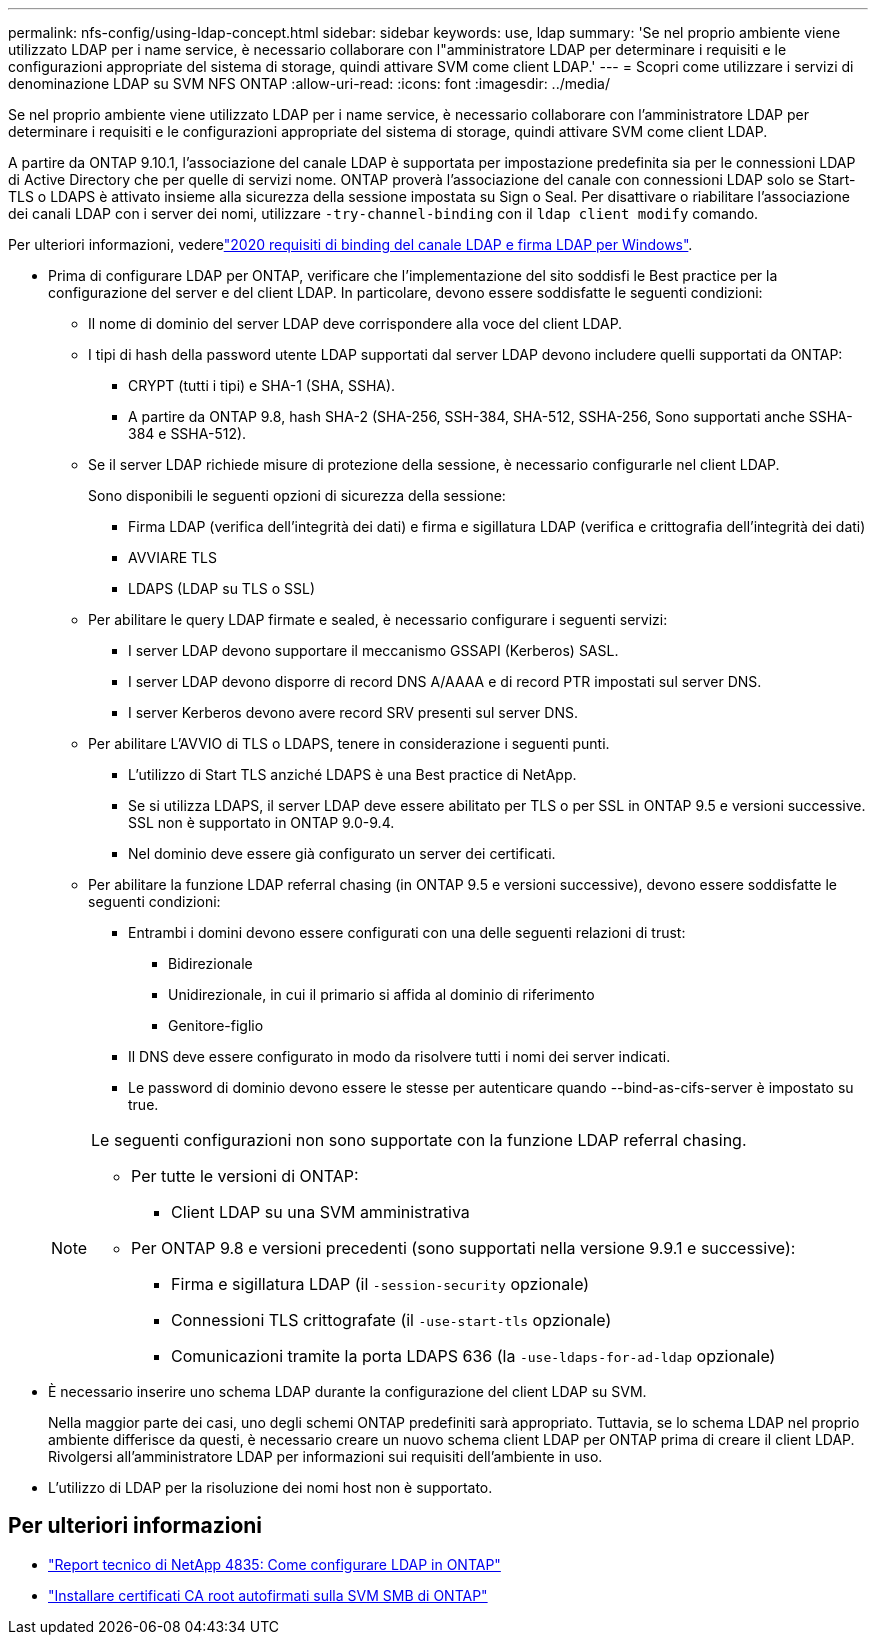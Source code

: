 ---
permalink: nfs-config/using-ldap-concept.html 
sidebar: sidebar 
keywords: use, ldap 
summary: 'Se nel proprio ambiente viene utilizzato LDAP per i name service, è necessario collaborare con l"amministratore LDAP per determinare i requisiti e le configurazioni appropriate del sistema di storage, quindi attivare SVM come client LDAP.' 
---
= Scopri come utilizzare i servizi di denominazione LDAP su SVM NFS ONTAP
:allow-uri-read: 
:icons: font
:imagesdir: ../media/


[role="lead"]
Se nel proprio ambiente viene utilizzato LDAP per i name service, è necessario collaborare con l'amministratore LDAP per determinare i requisiti e le configurazioni appropriate del sistema di storage, quindi attivare SVM come client LDAP.

A partire da ONTAP 9.10.1, l'associazione del canale LDAP è supportata per impostazione predefinita sia per le connessioni LDAP di Active Directory che per quelle di servizi nome. ONTAP proverà l'associazione del canale con connessioni LDAP solo se Start-TLS o LDAPS è attivato insieme alla sicurezza della sessione impostata su Sign o Seal. Per disattivare o riabilitare l'associazione dei canali LDAP con i server dei nomi, utilizzare `-try-channel-binding` con il `ldap client modify` comando.

Per ulteriori informazioni, vederelink:https://support.microsoft.com/en-us/topic/2020-ldap-channel-binding-and-ldap-signing-requirements-for-windows-ef185fb8-00f7-167d-744c-f299a66fc00a["2020 requisiti di binding del canale LDAP e firma LDAP per Windows"^].

* Prima di configurare LDAP per ONTAP, verificare che l'implementazione del sito soddisfi le Best practice per la configurazione del server e del client LDAP. In particolare, devono essere soddisfatte le seguenti condizioni:
+
** Il nome di dominio del server LDAP deve corrispondere alla voce del client LDAP.
** I tipi di hash della password utente LDAP supportati dal server LDAP devono includere quelli supportati da ONTAP:
+
*** CRYPT (tutti i tipi) e SHA-1 (SHA, SSHA).
*** A partire da ONTAP 9.8, hash SHA-2 (SHA-256, SSH-384, SHA-512, SSHA-256, Sono supportati anche SSHA-384 e SSHA-512).


** Se il server LDAP richiede misure di protezione della sessione, è necessario configurarle nel client LDAP.
+
Sono disponibili le seguenti opzioni di sicurezza della sessione:

+
*** Firma LDAP (verifica dell'integrità dei dati) e firma e sigillatura LDAP (verifica e crittografia dell'integrità dei dati)
*** AVVIARE TLS
*** LDAPS (LDAP su TLS o SSL)


** Per abilitare le query LDAP firmate e sealed, è necessario configurare i seguenti servizi:
+
*** I server LDAP devono supportare il meccanismo GSSAPI (Kerberos) SASL.
*** I server LDAP devono disporre di record DNS A/AAAA e di record PTR impostati sul server DNS.
*** I server Kerberos devono avere record SRV presenti sul server DNS.


** Per abilitare L'AVVIO di TLS o LDAPS, tenere in considerazione i seguenti punti.
+
*** L'utilizzo di Start TLS anziché LDAPS è una Best practice di NetApp.
*** Se si utilizza LDAPS, il server LDAP deve essere abilitato per TLS o per SSL in ONTAP 9.5 e versioni successive. SSL non è supportato in ONTAP 9.0-9.4.
*** Nel dominio deve essere già configurato un server dei certificati.


** Per abilitare la funzione LDAP referral chasing (in ONTAP 9.5 e versioni successive), devono essere soddisfatte le seguenti condizioni:
+
*** Entrambi i domini devono essere configurati con una delle seguenti relazioni di trust:
+
**** Bidirezionale
**** Unidirezionale, in cui il primario si affida al dominio di riferimento
**** Genitore-figlio


*** Il DNS deve essere configurato in modo da risolvere tutti i nomi dei server indicati.
*** Le password di dominio devono essere le stesse per autenticare quando --bind-as-cifs-server è impostato su true.




+
[NOTE]
====
Le seguenti configurazioni non sono supportate con la funzione LDAP referral chasing.

** Per tutte le versioni di ONTAP:
+
*** Client LDAP su una SVM amministrativa


** Per ONTAP 9.8 e versioni precedenti (sono supportati nella versione 9.9.1 e successive):
+
*** Firma e sigillatura LDAP (il `-session-security` opzionale)
*** Connessioni TLS crittografate (il `-use-start-tls` opzionale)
*** Comunicazioni tramite la porta LDAPS 636 (la `-use-ldaps-for-ad-ldap` opzionale)




====
* È necessario inserire uno schema LDAP durante la configurazione del client LDAP su SVM.
+
Nella maggior parte dei casi, uno degli schemi ONTAP predefiniti sarà appropriato. Tuttavia, se lo schema LDAP nel proprio ambiente differisce da questi, è necessario creare un nuovo schema client LDAP per ONTAP prima di creare il client LDAP. Rivolgersi all'amministratore LDAP per informazioni sui requisiti dell'ambiente in uso.

* L'utilizzo di LDAP per la risoluzione dei nomi host non è supportato.




== Per ulteriori informazioni

* https://www.netapp.com/pdf.html?item=/media/19423-tr-4835.pdf["Report tecnico di NetApp 4835: Come configurare LDAP in ONTAP"]
* link:../smb-admin/install-self-signed-root-ca-certificate-svm-task.html["Installare certificati CA root autofirmati sulla SVM SMB di ONTAP"]

